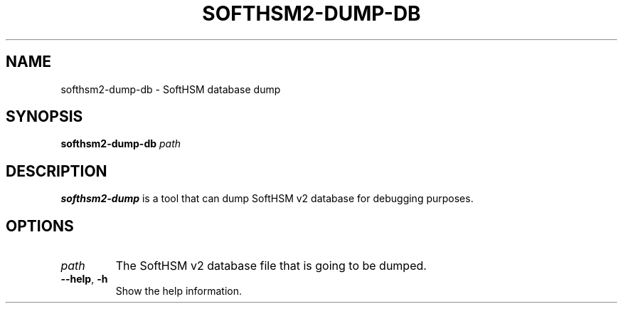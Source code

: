 .TH SOFTHSM2-DUMP-DB 1 "20 March 2014" "SoftHSM"
.SH NAME
softhsm2-dump-db \- SoftHSM database dump
.SH SYNOPSIS
.PP
.B softhsm2-dump-db
.I path
.SH DESCRIPTION
.B softhsm2-dump
is a tool that can dump SoftHSM v2 database for debugging purposes.
.LP
.SH OPTIONS
.TP
.B \fIpath\fR
The SoftHSM v2 database file that is going to be dumped.
.TP
.B \-\-help\fR, \fB\-h\fR
Show the help information.
